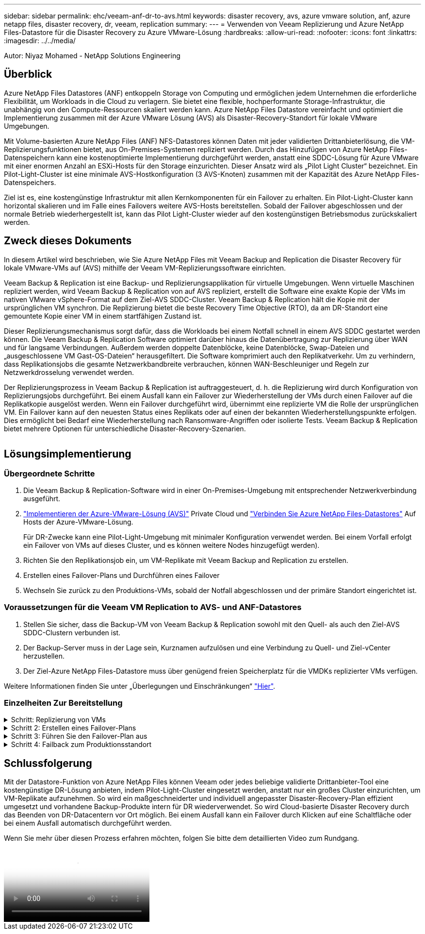 ---
sidebar: sidebar 
permalink: ehc/veeam-anf-dr-to-avs.html 
keywords: disaster recovery, avs, azure vmware solution, anf, azure netapp files, disaster recovery, dr, veeam, replication 
summary:  
---
= Verwenden von Veeam Replizierung und Azure NetApp Files-Datastore für die Disaster Recovery zu Azure VMware-Lösung
:hardbreaks:
:allow-uri-read: 
:nofooter: 
:icons: font
:linkattrs: 
:imagesdir: ../../media/


[role="lead"]
Autor: Niyaz Mohamed - NetApp Solutions Engineering



== Überblick

Azure NetApp Files Datastores (ANF) entkoppeln Storage von Computing und ermöglichen jedem Unternehmen die erforderliche Flexibilität, um Workloads in die Cloud zu verlagern. Sie bietet eine flexible, hochperformante Storage-Infrastruktur, die unabhängig von den Compute-Ressourcen skaliert werden kann. Azure NetApp Files Datastore vereinfacht und optimiert die Implementierung zusammen mit der Azure VMware Lösung (AVS) als Disaster-Recovery-Standort für lokale VMware Umgebungen.

Mit Volume-basierten Azure NetApp Files (ANF) NFS-Datastores können Daten mit jeder validierten Drittanbieterlösung, die VM-Replizierungsfunktionen bietet, aus On-Premises-Systemen repliziert werden. Durch das Hinzufügen von Azure NetApp Files-Datenspeichern kann eine kostenoptimierte Implementierung durchgeführt werden, anstatt eine SDDC-Lösung für Azure VMware mit einer enormen Anzahl an ESXi-Hosts für den Storage einzurichten. Dieser Ansatz wird als „Pilot Light Cluster“ bezeichnet. Ein Pilot-Light-Cluster ist eine minimale AVS-Hostkonfiguration (3 AVS-Knoten) zusammen mit der Kapazität des Azure NetApp Files-Datenspeichers.

Ziel ist es, eine kostengünstige Infrastruktur mit allen Kernkomponenten für ein Failover zu erhalten. Ein Pilot-Light-Cluster kann horizontal skalieren und im Falle eines Failovers weitere AVS-Hosts bereitstellen. Sobald der Failover abgeschlossen und der normale Betrieb wiederhergestellt ist, kann das Pilot Light-Cluster wieder auf den kostengünstigen Betriebsmodus zurückskaliert werden.



== Zweck dieses Dokuments

In diesem Artikel wird beschrieben, wie Sie Azure NetApp Files mit Veeam Backup and Replication die Disaster Recovery für lokale VMware-VMs auf (AVS) mithilfe der Veeam VM-Replizierungssoftware einrichten.

Veeam Backup & Replication ist eine Backup- und Replizierungsapplikation für virtuelle Umgebungen. Wenn virtuelle Maschinen repliziert werden, wird Veeam Backup & Replication von auf AVS repliziert, erstellt die Software eine exakte Kopie der VMs im nativen VMware vSphere-Format auf dem Ziel-AVS SDDC-Cluster.  Veeam Backup & Replication hält die Kopie mit der ursprünglichen VM synchron. Die Replizierung bietet die beste Recovery Time Objective (RTO), da am DR-Standort eine gemountete Kopie einer VM in einem startfähigen Zustand ist.

Dieser Replizierungsmechanismus sorgt dafür, dass die Workloads bei einem Notfall schnell in einem AVS SDDC gestartet werden können. Die Veeam Backup & Replication Software optimiert darüber hinaus die Datenübertragung zur Replizierung über WAN und für langsame Verbindungen. Außerdem werden doppelte Datenblöcke, keine Datenblöcke, Swap-Dateien und „ausgeschlossene VM Gast-OS-Dateien“ herausgefiltert. Die Software komprimiert auch den Replikatverkehr. Um zu verhindern, dass Replikationsjobs die gesamte Netzwerkbandbreite verbrauchen, können WAN-Beschleuniger und Regeln zur Netzwerkdrosselung verwendet werden.

Der Replizierungsprozess in Veeam Backup & Replication ist auftraggesteuert, d. h. die Replizierung wird durch Konfiguration von Replizierungsjobs durchgeführt. Bei einem Ausfall kann ein Failover zur Wiederherstellung der VMs durch einen Failover auf die Replikatkopie ausgelöst werden. Wenn ein Failover durchgeführt wird, übernimmt eine replizierte VM die Rolle der ursprünglichen VM. Ein Failover kann auf den neuesten Status eines Replikats oder auf einen der bekannten Wiederherstellungspunkte erfolgen. Dies ermöglicht bei Bedarf eine Wiederherstellung nach Ransomware-Angriffen oder isolierte Tests. Veeam Backup & Replication bietet mehrere Optionen für unterschiedliche Disaster-Recovery-Szenarien.

image:dr-veeam-anf-image1.png[""]



== Lösungsimplementierung



=== Übergeordnete Schritte

. Die Veeam Backup & Replication-Software wird in einer On-Premises-Umgebung mit entsprechender Netzwerkverbindung ausgeführt.
. link:https://learn.microsoft.com/en-us/azure/azure-vmware/deploy-azure-vmware-solution?tabs=azure-portal["Implementieren der Azure-VMware-Lösung (AVS)"] Private Cloud und link:https://learn.microsoft.com/en-us/azure/azure-vmware/attach-azure-netapp-files-to-azure-vmware-solution-hosts?tabs=azure-portal["Verbinden Sie Azure NetApp Files-Datastores"] Auf Hosts der Azure-VMware-Lösung.
+
Für DR-Zwecke kann eine Pilot-Light-Umgebung mit minimaler Konfiguration verwendet werden. Bei einem Vorfall erfolgt ein Failover von VMs auf dieses Cluster, und es können weitere Nodes hinzugefügt werden).

. Richten Sie den Replikationsjob ein, um VM-Replikate mit Veeam Backup and Replication zu erstellen.
. Erstellen eines Failover-Plans und Durchführen eines Failover
. Wechseln Sie zurück zu den Produktions-VMs, sobald der Notfall abgeschlossen und der primäre Standort eingerichtet ist.




=== Voraussetzungen für die Veeam VM Replication to AVS- und ANF-Datastores

. Stellen Sie sicher, dass die Backup-VM von Veeam Backup & Replication sowohl mit den Quell- als auch den Ziel-AVS SDDC-Clustern verbunden ist.
. Der Backup-Server muss in der Lage sein, Kurznamen aufzulösen und eine Verbindung zu Quell- und Ziel-vCenter herzustellen.
. Der Ziel-Azure NetApp Files-Datastore muss über genügend freien Speicherplatz für die VMDKs replizierter VMs verfügen.


Weitere Informationen finden Sie unter „Überlegungen und Einschränkungen“ link:https://helpcenter.veeam.com/docs/backup/vsphere/replica_limitations.html?ver=120["Hier"].



=== Einzelheiten Zur Bereitstellung

.Schritt: Replizierung von VMs
[%collapsible]
====
Veeam Backup & Replication nutzt VMware vSphere Snapshot-Funktionen/während der Replizierung fordert Veeam Backup & Replication VMware vSphere zur Erstellung eines VM-Snapshots an. Der VM-Snapshot ist die Point-in-Time-Kopie einer VM, die virtuelle Laufwerke, den Systemstatus, die Konfiguration und Metadaten umfasst. Veeam Backup & Replication verwendet den Snapshot als Datenquelle für die Replizierung.

Gehen Sie wie folgt vor, um VMs zu replizieren:

. Öffnen Sie die Veeam Backup & Replication Console.
. In der Home-Ansicht. Klicken Sie mit der rechten Maustaste auf den Knoten Jobs, und wählen Sie Replikationsjob > Virtuelle Maschine aus.
. Geben Sie einen Jobnamen an, und aktivieren Sie das entsprechende Kontrollkästchen für die erweiterte Steuerung. Klicken Sie Auf Weiter.
+
** Aktivieren Sie das Kontrollkästchen Replikat-Seeding, wenn die Bandbreite zwischen On-Premises und Azure eingeschränkt ist.
*Aktivieren Sie das Kontrollkästchen Network Remapping (für AVS SDDC-Standorte mit unterschiedlichen Netzwerken), wenn Segmente auf der Azure VMware-Lösung SDDC nicht mit denen auf lokalen Netzwerken übereinstimmen.
** Wenn sich das IP-Adressierungsschema am Produktionsstandort vor Ort vom Schema am Ziel-AVS-Standort unterscheidet, aktivieren Sie das Kontrollkästchen Replica RE-IP (für DR-Standorte mit unterschiedlichem IP-Adressierungsschema).
+
image:dr-veeam-anf-image2.png[""]



. Wählen Sie im Schritt *Virtuelle* Maschinen* die VMs aus, die auf einen Azure NetApp Files-Datastore repliziert werden sollen, der mit einem Azure VMware-Lösung SDDC verbunden ist. Die Virtual Machines können auf vSAN platziert werden, um die verfügbare vSAN Datastore-Kapazität zu füllen. In einem Pilotcluster wird die nutzbare Kapazität eines 3-Knoten-Clusters begrenzt. Die restlichen Daten lassen sich problemlos auf Azure NetApp Files Datenspeichern platzieren, um die VMs wiederherzustellen und das Cluster zu erweitern, um die CPU-/mem-Anforderungen zu erfüllen. Klicken Sie auf *Hinzufügen*, wählen Sie dann im Fenster *Objekt hinzufügen* die erforderlichen VMs oder VM-Container aus und klicken Sie auf *Hinzufügen*. Klicken Sie Auf *Weiter*.
+
image:dr-veeam-anf-image3.png[""]

. Wählen Sie anschließend das Ziel als Azure VMware Solution SDDC Cluster/Host und den entsprechenden Ressourcen-Pool, VM-Ordner und FSX for ONTAP Datastore für VM-Replikate aus. Klicken Sie anschließend auf *Weiter*.
+
image:dr-veeam-anf-image4.png[""]

. Erstellen Sie im nächsten Schritt die Zuordnung zwischen dem virtuellen Quell- und Zielnetzwerk nach Bedarf.
+
image:dr-veeam-anf-image5.png[""]

. Geben Sie im Schritt *Job-Einstellungen* das Backup-Repository an, in dem Metadaten für VM-Replikate, Aufbewahrungsrichtlinien usw. gespeichert werden.
. Aktualisieren Sie die Proxy-Server *Source* und *Target* im Schritt *Data Transfer* und lassen Sie die Option *Automatic* (Standard) und halten Sie die Option *Direct* ausgewählt und klicken Sie auf *Next*.
. Wählen Sie im Schritt *Gastverarbeitung* die Option *anwendungsorientierte Verarbeitung aktivieren* nach Bedarf aus. Klicken Sie Auf *Weiter*.
+
image:dr-veeam-anf-image6.png[""]

. Wählen Sie den Replikationszeitplan aus, um den Replikationsjob regelmäßig auszuführen.
+
image:dr-veeam-anf-image7.png[""]

. Überprüfen Sie im Schritt *Zusammenfassung* des Assistenten die Details des Replikationsjobs. Um den Job direkt nach dem Schließen des Assistenten zu starten, aktivieren Sie das Kontrollkästchen *Job ausführen, wenn ich auf Fertig stellen klicke*, andernfalls lassen Sie das Kontrollkästchen deaktiviert. Klicken Sie dann auf *Fertig stellen*, um den Assistenten zu schließen.
+
image:dr-veeam-anf-image8.png[""]



Sobald der Replikationsjob gestartet wurde, werden die VMs mit dem angegebenen Suffix auf dem Ziel-AVS SDDC-Cluster/Host aufgefüllt.

image:dr-veeam-anf-image9.png[""]

Weitere Informationen zur Veeam-Replizierung finden Sie unter link:https://helpcenter.veeam.com/docs/backup/vsphere/replication_process.html?ver=120["Funktionsweise Der Replikation"]

====
.Schritt 2: Erstellen eines Failover-Plans
[%collapsible]
====
Erstellen Sie nach Abschluss der ersten Replikation oder des Seeding den Failover-Plan. Mithilfe des Failover-Plans können Sie ein Failover für abhängige VMs einzeln oder als Gruppe automatisch durchführen. Der Failover-Plan ist das Modell für die Reihenfolge, in der die VMs verarbeitet werden, einschließlich der Boot-Verzögerungen. Der Failover-Plan trägt außerdem dazu bei, sicherzustellen, dass kritische abhängige VMs bereits laufen.

Um den Plan zu erstellen, navigieren Sie zum neuen Unterabschnitt *Replikate* und wählen Sie *Failover-Plan*. Wählen Sie die entsprechenden VMs aus. Veeam Backup & Replication sucht nach den nächstgelegenen Wiederherstellungspunkten zu diesem Zeitpunkt und verwendet diese, um VM-Replikate zu starten.


NOTE: Der Failover-Plan kann nur hinzugefügt werden, wenn die erste Replikation abgeschlossen ist und sich die VM-Replikate im Bereitschaftszustand befinden.


NOTE: Es können maximal 10 VMs gleichzeitig gestartet werden, wenn ein Failover-Plan ausgeführt wird


NOTE: Während des Failover-Prozesses werden die Quell-VMs nicht ausgeschaltet

Um den *Failover Plan* zu erstellen, gehen Sie wie folgt vor:

. In der Home-Ansicht. Klicken Sie mit der rechten Maustaste auf den Knoten Replikate, und wählen Sie Failover Plans > Failover Plan > VMware vSphere.
+
image:dr-veeam-anf-image10.png[""]

. Geben Sie als nächstes einen Namen und eine Beschreibung für den Plan an. Pre- und Post-Failover-Skript können bei Bedarf hinzugefügt werden. Führen Sie beispielsweise ein Skript aus, um die VMs vor dem Starten der replizierten VMs herunterzufahren.
+
image:dr-veeam-anf-image11.png[""]

. Fügen Sie die VMs zum Plan hinzu und ändern Sie die VM-Startreihenfolge und die Boot-Verzögerungen, um die Applikationsabhängigkeiten zu erfüllen.
+
image:dr-veeam-anf-image12.png[""]



Weitere Informationen zum Erstellen von Replikationsjobs finden Sie unter link:https://helpcenter.veeam.com/docs/backup/vsphere/replica_job.html?ver=120["Erstellen Von Replikationsjobs"].

====
.Schritt 3: Führen Sie den Failover-Plan aus
[%collapsible]
====
Bei einem Failover wird die Quell-VM am Produktionsstandort auf ihr Replikat am Disaster-Recovery-Standort umgeschaltet. Im Rahmen des Failover-Prozesses stellt Veeam Backup & Replication das VM-Replikat zum erforderlichen Wiederherstellungspunkt wieder her und verschiebt alle I/O-Aktivitäten von der Quell-VM auf das Replikat. Replikate können nicht nur im Notfall verwendet werden, sondern auch DR-Übungen simulieren. Während der Failover-Simulation bleibt die Quell-VM aktiv. Sobald alle erforderlichen Tests durchgeführt wurden, können Sie das Failover rückgängig machen und zum normalen Betrieb zurückkehren.


NOTE: Stellen Sie sicher, dass die Netzwerksegmentierung vorhanden ist, um IP-Konflikte während des Failovers zu vermeiden.

Um den Failover-Plan zu starten, klicken Sie einfach auf die Registerkarte *Failover Plans* und klicken Sie mit der rechten Maustaste auf Ihren Failover-Plan. Wählen Sie **Start*. Dabei wird ein Failover mit den neuesten Wiederherstellungspunkten der VM-Replikate durchgeführt. Um ein Failover zu bestimmten Wiederherstellungspunkten von VM-Replikaten durchzuführen, wählen Sie *Start to* aus.

image:dr-veeam-anf-image13.png[""]

image:dr-veeam-anf-image14.png[""]

Der Status des VM-Replikats ändert sich von „bereit“ zu „Failover“, und die VMs werden auf dem Ziel-Cluster/Host des SDDC der Azure VMware-Lösung (AVS) gestartet.

image:dr-veeam-anf-image15.png[""]

Sobald der Failover abgeschlossen ist, ändert sich der Status der VMs in „Failover“.

image:dr-veeam-anf-image16.png[""]


NOTE: Veeam Backup & Replication hält alle Replikationsaktivitäten für die Quell-VM an, bis das Replikat in den Bereitschaftszustand zurückkehrt.

Ausführliche Informationen zu Failover-Plänen finden Sie unter link:https://helpcenter.veeam.com/docs/backup/vsphere/failover_plan.html?ver=120["Failover-Pläne"].

====
.Schritt 4: Failback zum Produktionsstandort
[%collapsible]
====
Wenn der Failover-Plan ausgeführt wird, gilt er als Zwischenschritt und muss basierend auf den Anforderungen abgeschlossen werden. Folgende Optionen stehen zur Verfügung:

* *Failback zur Produktion* - Wechseln Sie zurück zur ursprünglichen VM und übertragen Sie alle Änderungen, die während des VM-Replikats auf die ursprüngliche VM ausgeführt wurden.



NOTE: Wenn Sie ein Failback durchführen, werden die Änderungen nur übertragen, aber nicht veröffentlicht. Wählen Sie *commit Failback* (sobald die ursprüngliche VM wie erwartet funktioniert) oder Undo Failback, um zum VM-Replikat zurückzukehren, wenn die ursprüngliche VM nicht wie erwartet funktioniert.

* *Rückgängigmachen des Failover* - Wechseln Sie zurück zur ursprünglichen VM und verwerfen Sie alle Änderungen, die während der Ausführung am VM-Replikat vorgenommen wurden.
* *Permanent Failover* - Wechseln Sie dauerhaft von der ursprünglichen VM auf ein VM-Replikat und verwenden Sie dieses Replikat als ursprüngliche VM.


In dieser Demo wurde „Failback zur Produktion“ gewählt. Failback auf die ursprüngliche VM wurde während des Zielschritts des Assistenten ausgewählt und das Kontrollkästchen „VM nach der Wiederherstellung einschalten“ war aktiviert.

image:dr-veeam-anf-image17.png[""]

image:dr-veeam-anf-image18.png[""]

image:dr-veeam-anf-image19.png[""]

image:dr-veeam-anf-image20.png[""]

Failback-Commit ist eine der Möglichkeiten, den Failback-Vorgang abzuschließen. Wenn Failback durchgeführt wird, wird bestätigt, dass die an die zurückgeschickte VM (die Produktions-VM) gesendeten Änderungen wie erwartet funktionieren. Nach dem Commit-Vorgang setzt Veeam Backup & Replication die Replizierungsaktivitäten für die Produktions-VM fort.

Detaillierte Informationen zum Failback-Prozess finden Sie in der Veeam-Dokumentation für link:https://helpcenter.veeam.com/docs/backup/vsphere/failover_failback.html?ver=120["Failover und Failback für die Replikation"].

image:dr-veeam-anf-image21.png[""]

Nach einem erfolgreichen Failback zur Produktion werden die VMs alle auf den ursprünglichen Produktionsstandort zurückgestellt.

image:dr-veeam-anf-image22.png[""]

====


== Schlussfolgerung

Mit der Datastore-Funktion von Azure NetApp Files können Veeam oder jedes beliebige validierte Drittanbieter-Tool eine kostengünstige DR-Lösung anbieten, indem Pilot-Light-Cluster eingesetzt werden, anstatt nur ein großes Cluster einzurichten, um VM-Replikate aufzunehmen. So wird ein maßgeschneiderter und individuell angepasster Disaster-Recovery-Plan effizient umgesetzt und vorhandene Backup-Produkte intern für DR wiederverwendet. So wird Cloud-basierte Disaster Recovery durch das Beenden von DR-Datacentern vor Ort möglich. Bei einem Ausfall kann ein Failover durch Klicken auf eine Schaltfläche oder bei einem Ausfall automatisch durchgeführt werden.

Wenn Sie mehr über diesen Prozess erfahren möchten, folgen Sie bitte dem detaillierten Video zum Rundgang.

video::2855e0d5-97e7-430f-944a-b061015e9278[panopto,width=Video walkthrough of the solution]